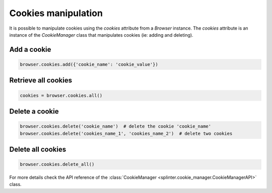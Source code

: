 .. Copyright 2012 splinter authors. All rights reserved.
   Use of this source code is governed by a BSD-style
   license that can be found in the LICENSE file.

.. meta::
    :description: Cookie manipulation
    :keywords: splinter, python, tutorial, documentation, cookies

++++++++++++++++++++
Cookies manipulation
++++++++++++++++++++

It is possible to manipulate cookies using the `cookies` attribute from a
`Browser` instance. The `cookies` attribute is an instance of the `CookieManager`
class that manipulates cookies (ie: adding and deleting).

Add a cookie
------------

.. code-block:: python

    browser.cookies.add({'cookie_name': 'cookie_value'})

Retrieve all cookies
--------------------

.. code-block:: python

    cookies = browser.cookies.all()

Delete a cookie
---------------

.. code-block:: python

    browser.cookies.delete('cookie_name')  # delete the cookie 'cookie_name'
    browser.cookies.delete('cookies_name_1', 'cookies_name_2')  # delete two cookies

Delete all cookies
------------------

.. code-block:: python

    browser.cookies.delete_all()


For more details check the API reference of the
:class:`CookieManager <splinter.cookie_manager.CookieManagerAPI>` class.
